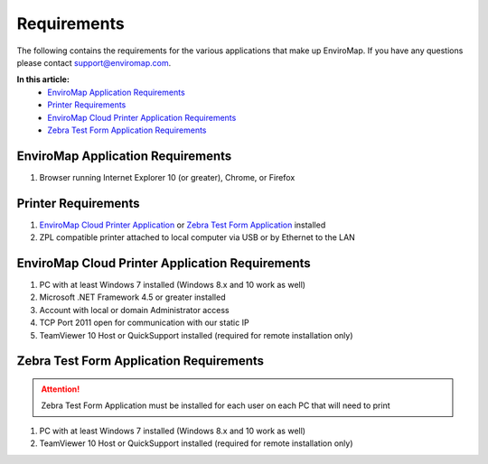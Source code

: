 Requirements
=============

The following contains the requirements for the various applications that make up EnviroMap. If you have any questions please contact support@enviromap.com.  

**In this article:**
	- `EnviroMap Application Requirements`_
	- `Printer Requirements`_
	- `EnviroMap Cloud Printer Application Requirements`_
	- `Zebra Test Form Application Requirements`_

EnviroMap Application Requirements
------------------------------------
1. Browser running Internet Explorer 10 (or greater), Chrome, or Firefox

Printer Requirements
--------------------------
1. `EnviroMap Cloud Printer Application`_ or `Zebra Test Form Application`_ installed
2. ZPL compatible printer attached to local computer via USB or by Ethernet to the LAN

.. _EnviroMap Cloud Printer Application:

EnviroMap Cloud Printer Application Requirements
---------------------------------------------------
1. PC with at least Windows 7 installed (Windows 8.x and 10 work as well)
2. Microsoft .NET Framework 4.5 or greater installed
3. Account with local or domain Administrator access
4. TCP Port 2011 open for communication with our static IP
5. TeamViewer 10 Host or QuickSupport installed (required for remote installation only)

.. _Zebra Test Form Application:

Zebra Test Form Application Requirements
-------------------------------------------

.. attention::

	Zebra Test Form Application must be installed for each user on each PC that will need to print

1. PC with at least Windows 7 installed (Windows 8.x and 10 work as well)
2. TeamViewer 10 Host or QuickSupport installed (required for remote installation only)

